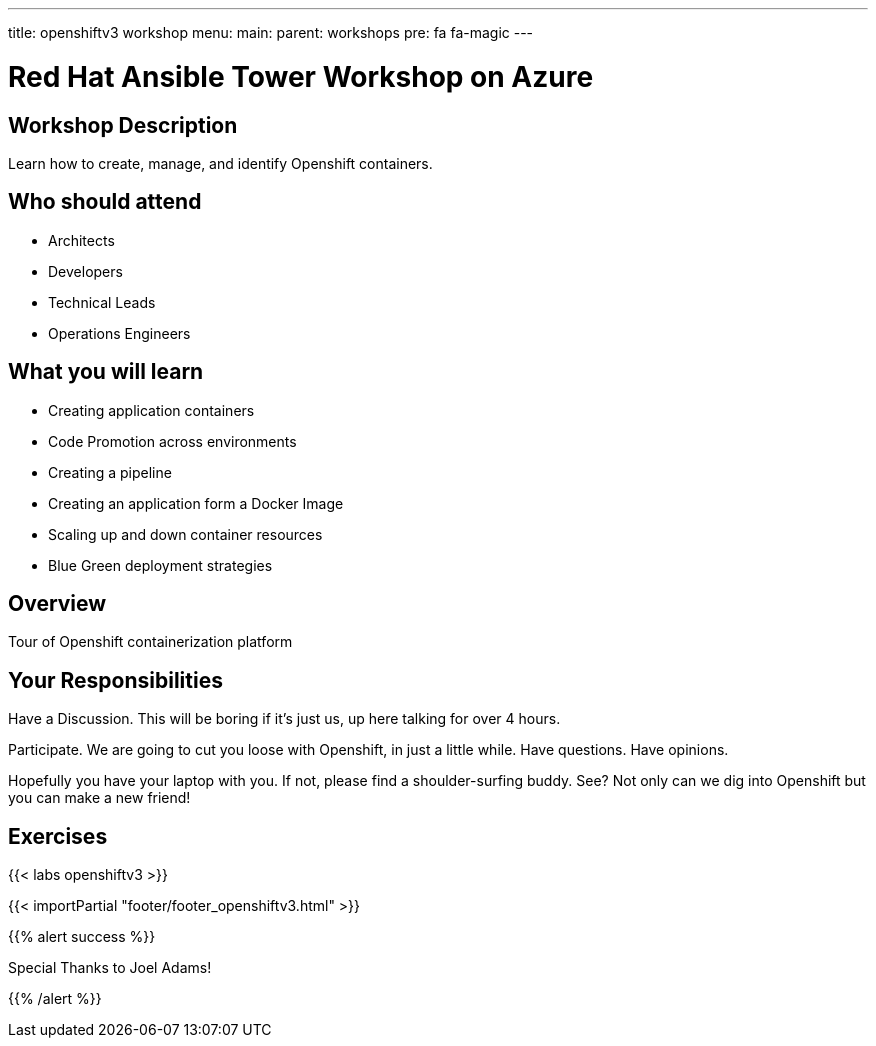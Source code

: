 ---
title: openshiftv3 workshop
menu:
  main:
    parent: workshops
    pre: fa fa-magic
---

:domain_name: cloudapp.azure.com
:workshop_prefix: workshop
:openshift_url: https://{{ openshift_openshift }}.{{ region }}.cloudapp.azure.com
:ssh_url: https://{{ bastion_bastion }}.{{ region }}.cloudapp.azure.com/wetty/

:icons: font
:iconsdir: http://people.redhat.com/~jduncan/images/icons
:imagesdir: /workshops/ansible_tower_azu/images

= Red Hat Ansible Tower Workshop on Azure

== Workshop Description

Learn how to create, manage, and identify Openshift containers.

## Who should attend

-   Architects
-   Developers
-   Technical Leads
-   Operations Engineers


== What you will learn

- Creating application containers
- Code Promotion across environments
- Creating a pipeline
- Creating an application form a Docker Image
- Scaling up and down container resources
- Blue Green deployment strategies

== Overview

Tour of Openshift containerization platform

== Your Responsibilities
Have a Discussion. This will be boring if it’s just us, up here talking for over 4 hours.

Participate. We are going to cut you loose with Openshift, in just a little while. Have questions. Have opinions.

Hopefully you have your laptop with you. If not, please find a shoulder-surfing buddy. See? Not only can we dig into Openshift but you can make a new friend!

== Exercises

{{< labs openshiftv3 >}}

{{< importPartial "footer/footer_openshiftv3.html" >}}

{{% alert success %}}

Special Thanks to Joel Adams!

{{% /alert %}}
